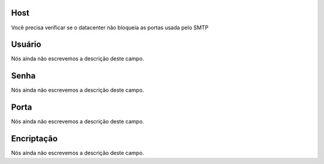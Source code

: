 
.. _smtps-host:

Host
""""

| Você precisa verificar se o datacenter não bloqueia as portas usada pelo SMTP




.. _smtps-username:

Usuário
""""""""

| Nós ainda não escrevemos a descrição deste campo.




.. _smtps-password:

Senha
"""""

| Nós ainda não escrevemos a descrição deste campo.




.. _smtps-port:

Porta
"""""

| Nós ainda não escrevemos a descrição deste campo.




.. _smtps-encryption:

Encriptação
"""""""""""""

| Nós ainda não escrevemos a descrição deste campo.



